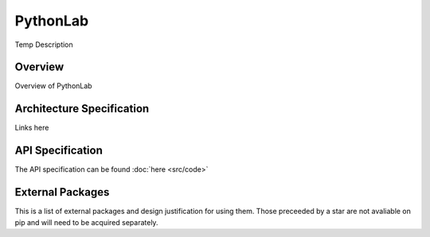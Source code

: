 PythonLab
*********

Temp Description

Overview
========
Overview of PythonLab

Architecture Specification
==========================
Links here

API Specification
=================
The API specification can be found :doc:`here <src/code>`

External Packages
=================
This is a list of external packages and design justification for using them. Those preceeded by a star are not avaliable
on pip and will need to be acquired separately.


